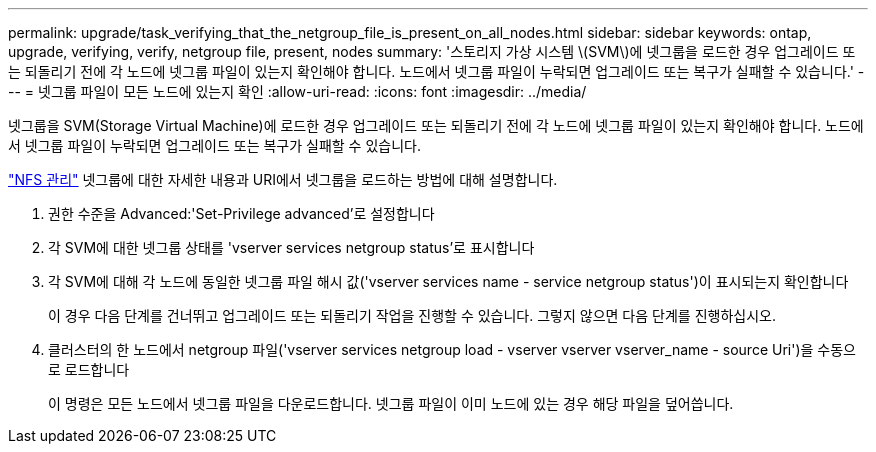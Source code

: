 ---
permalink: upgrade/task_verifying_that_the_netgroup_file_is_present_on_all_nodes.html 
sidebar: sidebar 
keywords: ontap, upgrade, verifying, verify, netgroup file, present, nodes 
summary: '스토리지 가상 시스템 \(SVM\)에 넷그룹을 로드한 경우 업그레이드 또는 되돌리기 전에 각 노드에 넷그룹 파일이 있는지 확인해야 합니다. 노드에서 넷그룹 파일이 누락되면 업그레이드 또는 복구가 실패할 수 있습니다.' 
---
= 넷그룹 파일이 모든 노드에 있는지 확인
:allow-uri-read: 
:icons: font
:imagesdir: ../media/


[role="lead"]
넷그룹을 SVM(Storage Virtual Machine)에 로드한 경우 업그레이드 또는 되돌리기 전에 각 노드에 넷그룹 파일이 있는지 확인해야 합니다. 노드에서 넷그룹 파일이 누락되면 업그레이드 또는 복구가 실패할 수 있습니다.

link:../nfs-admin/index.html["NFS 관리"] 넷그룹에 대한 자세한 내용과 URI에서 넷그룹을 로드하는 방법에 대해 설명합니다.

. 권한 수준을 Advanced:'Set-Privilege advanced'로 설정합니다
. 각 SVM에 대한 넷그룹 상태를 'vserver services netgroup status'로 표시합니다
. 각 SVM에 대해 각 노드에 동일한 넷그룹 파일 해시 값('vserver services name - service netgroup status')이 표시되는지 확인합니다
+
이 경우 다음 단계를 건너뛰고 업그레이드 또는 되돌리기 작업을 진행할 수 있습니다. 그렇지 않으면 다음 단계를 진행하십시오.

. 클러스터의 한 노드에서 netgroup 파일('vserver services netgroup load - vserver vserver vserver_name - source Uri')을 수동으로 로드합니다
+
이 명령은 모든 노드에서 넷그룹 파일을 다운로드합니다. 넷그룹 파일이 이미 노드에 있는 경우 해당 파일을 덮어씁니다.


